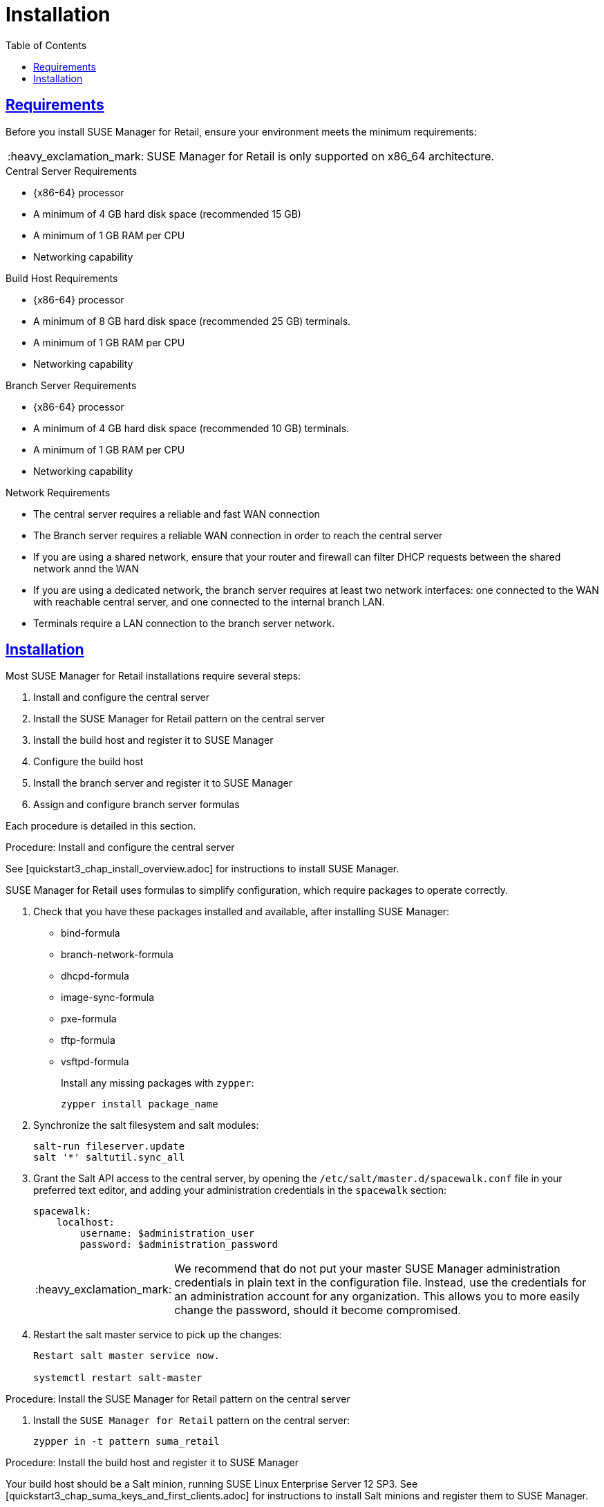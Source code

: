 [[retail.chap.install]]
= Installation
ifdef::env-github,backend-html5,backend-docbook5[]
//Admonitions
:tip-caption: :bulb:
:note-caption: :information_source:
:important-caption: :heavy_exclamation_mark:
:caution-caption: :fire:
:warning-caption: :warning:
// SUSE ENTITIES FOR GITHUB
// System Architecture
:zseries: z Systems
:ppc: POWER
:ppc64le: ppc64le
:ipf : Itanium
:x86: x86
:x86_64: x86_64
// Rhel Entities
:rhel: Red Hat Linux Enterprise
:rhnminrelease6: Red Hat Enterprise Linux Server 6
:rhnminrelease7: Red Hat Enterprise Linux Server 7
// SUSE Manager Entities
:productname:
:susemgr: SUSE Manager
:smr: SUSE Manager for Retail
:susemgrproxy: SUSE Manager Proxy
:productnumber: 3.2
:webui: Web UI
// SUSE Product Entities
:sles-version: 12
:sp-version: SP3
:jeos: JeOS
:scc: SUSE Customer Center
:sls: SUSE Linux Enterprise Server
:sle: SUSE Linux Enterprise
:slsa: SLES
:suse: SUSE
endif::[]
// Asciidoctor Front Matter
:doctype: book
:sectlinks:
:toc: left
:icons: font
:experimental:
:sourcedir: .
:imagesdir: images



[[retail.sect.running.requirements]]
== Requirements

Before you install {smr}, ensure your environment meets the minimum requirements:


[IMPORTANT]
====
{smr} is only supported on {x86_64} architecture.
====


.Central Server Requirements

* {x86-64} processor
* A minimum of 4{nbsp}GB hard disk space (recommended 15{nbsp}GB)
* A minimum of 1{nbsp}GB RAM per CPU
* Networking capability


.Build Host Requirements

* {x86-64} processor
* A minimum of 8{nbsp}GB hard disk space (recommended 25{nbsp}GB)
 terminals.
* A minimum of 1{nbsp}GB RAM per CPU
* Networking capability


.Branch Server Requirements

* {x86-64} processor
* A minimum of 4{nbsp}GB hard disk space (recommended 10{nbsp}GB)
 terminals.
* A minimum of 1{nbsp}GB RAM per CPU
* Networking capability


.Network Requirements

* The central server requires a reliable and fast WAN connection
* The Branch server requires a reliable WAN connection in order to reach the central server
* If you are using a shared network, ensure that your router and firewall can filter DHCP requests between the shared network annd the WAN
* If you are using a dedicated network, the branch server requires at least two network interfaces: one connected to the WAN with reachable central server, and one connected to the internal branch LAN.
* Terminals require a LAN connection to the branch server network.



[[retail.sect.running.install]]
== Installation


Most {smr} installations require several steps:

. Install and configure the central server
. Install the {smr} pattern on the central server
. Install the build host and register it to {susemgr}
. Configure the build host
. Install the branch server and register it to {susemgr}
. Assign and configure branch server formulas

Each procedure is detailed in this section.

.Procedure: Install and configure the central server

See [quickstart3_chap_install_overview.adoc] for instructions to install {susemgr}.

{smr} uses formulas to simplify configuration, which require packages to operate correctly.

. Check that you have these packages installed and available, after installing {susemgr}:

* bind-formula
* branch-network-formula
* dhcpd-formula
* image-sync-formula
* pxe-formula
* tftp-formula
* vsftpd-formula
+
Install any missing packages with [command]``zypper``:
+
----
zypper install package_name
----
. Synchronize the salt filesystem and salt modules:
+
----
salt-run fileserver.update
salt '*' saltutil.sync_all
----
. Grant the Salt API access to the central server, by opening the [filename]``/etc/salt/master.d/spacewalk.conf`` file in your preferred text editor, and adding your administration credentials in the [systemitem]``spacewalk`` section:
+
----
spacewalk:
    localhost:
        username: $administration_user
        password: $administration_password
----
+
[IMPORTANT]
====
We recommend that do not put your master {susemgr} administration credentials in plain text in the configuration file.
Instead, use the credentials for an administration account for any organization.
This allows you to more easily change the password, should it become compromised.
====

. Restart the salt master service to pick up the changes:
+
----
Restart salt master service now.

systemctl restart salt-master
----

.Procedure: Install the {smr} pattern on the central server

. Install the [package]``SUSE Manager for Retail`` pattern on the central server:
+
----
zypper in -t pattern suma_retail
----


.Procedure: Install the build host and register it to {susemgr}

Your build host should be a Salt minion, running {sls}{nbsp}12 SP3.
See [quickstart3_chap_suma_keys_and_first_clients.adoc] for instructions to install Salt minions and register them to {susemgr}.



.Procedure: Configure the build host

The build host must be set as an OS Image build host in the {susemgr} {webui}, and highstate applied.

. In the {susemgr} {webui}, navigate to menu:Systems[Overview].
Locate the system to be made a build host, and click on its name.
. In the [guimenu]``System Properties`` window, click [btn]``Edit These Properties``.
. In the [guimenu]``Edit System Details`` window, ensure the [guimenu]``OS Image Build Host`` option is checked, and click [btn]``Update Properties`` to save your changes.
. Select the [guimenu]``States`` tab, and navigate to the [guimenu]``Highstate`` window.
. Click the [btn]``Apply Highstate`` button.


.Procedure: Install the branch server and register it to {susemgr}

Your branch server should be a Salt minion, running {susemgrproxy} 3.2.
See [advanced_topics_proxy_quickstart.adoc#at.manager.proxy.inst] for instructions to install Salt-based proxy minions and register them to {susemgr}.
Then you will deploy the Retail Branch Server extension on top of it.

[WARNING]
.Do Not Enable PXE Boot Functionality
====
Do not enable PXE boot functionality of the {susemgrproxy} during initial setup.  To use it as Retail Branch Server you must not activate PXE as describe in
// <<advanced.topics.proxy.pxe>>.
Use the PXE formula later after the initial setup.
====

Detailed installation instructions of a {susemgrproxy} are outlined in
// <<advanced.topics.proxy.quickstart>>.
Keep all the defaults and install it as a Salt-based client ("minion"); do not install it as a traditionally managed client.

[IMPORTANT]
====
First completely download the channels and then create the activation key.
Only then you can select the correct child channels.
Here is a channel overview:
----
- SLES 12 SP3 (SP4 in the future) as a base
  - SLES Pool
    - SLES Update
- SUSE Manager 3.2 Proxy
  - SUSE Manager 3.2 Proxy Pool
    - SUSE Manager 3.2 Proxy Update
- SUSE Manager 3.2 Proxy for Retail
  - SUSE Manager 3.2 Proxy for Retail Pool
    - SUSE Manager 3.2 Proxy for Retail Update
----
====

. Install a basic {sls} 12 SP3 system that you will deploy as a Retail Branch Server with the following steps.  For more information about installing {sls} 12 SP3, see the SLES documentation.
. Create an activation key based on the {sle} 12 SP3 base channel.  Open menu:Main Menu[Systems > Activation Keys] and click [guimenu]``Create Key``.  In the [guimenu]``Create Activation Key`` dialog enter required fields and select {sle} 12 SP3 as the base channel; confirm with btn:[Create Activation Key].  On the following activation key details page click the [guimenu]``Child Channels`` tab and select the {productname} {productnumber} Proxy child channel with the matching update channel and the Retail channels ([systemitem]``SUSE Manager Proxy-3.2-Pool`` and [systemitem]``SUSE-Manager-Proxy-3.2-Updates`` as well as [systemitem]``SUSE-Manager-Retail-3.2-Pool`` and [systemitem]``SUSE-Manager-Retail-3.2-Updates``).  Plus SLES12-SP3-Updates, SLE-Manager-Tools12-Pool, and SLE-Manager-Tools12-Updates.  Confirm with btn:[Update Activation Key].
+
. Create a bootstrap script to register the {smr} Proxy system: menu:Main Menu[Admin > Manager Configuration > Bootstrap Script].  Save the bootstrap script as [path]``bootstrap-proxy.sh``.  In the beginning of [path]``bootstrap-proxy.sh``, set ``ACTIVATION_KEY`` to the name of the created activation key.
. Create the SUSE Manager Tools Repository for bootstrapping, see [create.tools.repository]
// <<create.tools.repository>>.
. Bootstrap the proxy system. For more information, see [connect.first.client]
// <<connect.first.client>>.
. If not done automatically, accept the Salt key on the menu:Main Menu[Salt > Keys] page by clicking the check mark. The it will appear in the menu:Main Menu[Systems > Overview].
. Check via menu:System Details[Software > Software Channels] that all the above listed channels are selected.
. Install the [path]``patterns-suma_proxy`` pattern; Copy the SSL certificate and key from the server; Run [command]``configure-proxy.sh``.
+
*TODO*: add more info about these 3 actions if wanted; it's in Advanced Topics, Proxy QS.
+
*TODO*: do we have a suma_retail_proxy pattern?

After this basic proxy installation, use the formulas to deploy the Retail Branch Server functionality on it.

For mass deployments use the script coming with the [package]``python-susemanager-retail`` package.


.Procedure: Assign and configure branch server formulas
TODO: https://github.com/SUSE/spacewalk/issues/5610

. Set the branch server hostname and CNAME aliases, so that services can reach the branch server accurately.
. Check each formula to ensure the values are appropriate for your environment.
. Configure the branch server network.
This will vary depending on your preferred topology.
See [retail.chap.admin] for more information.
